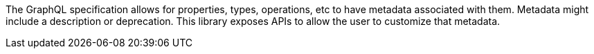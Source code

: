 The GraphQL specification allows for properties, types, operations, etc to have metadata associated with them. Metadata might include a description or deprecation. This library exposes APIs to allow the user to customize that metadata.